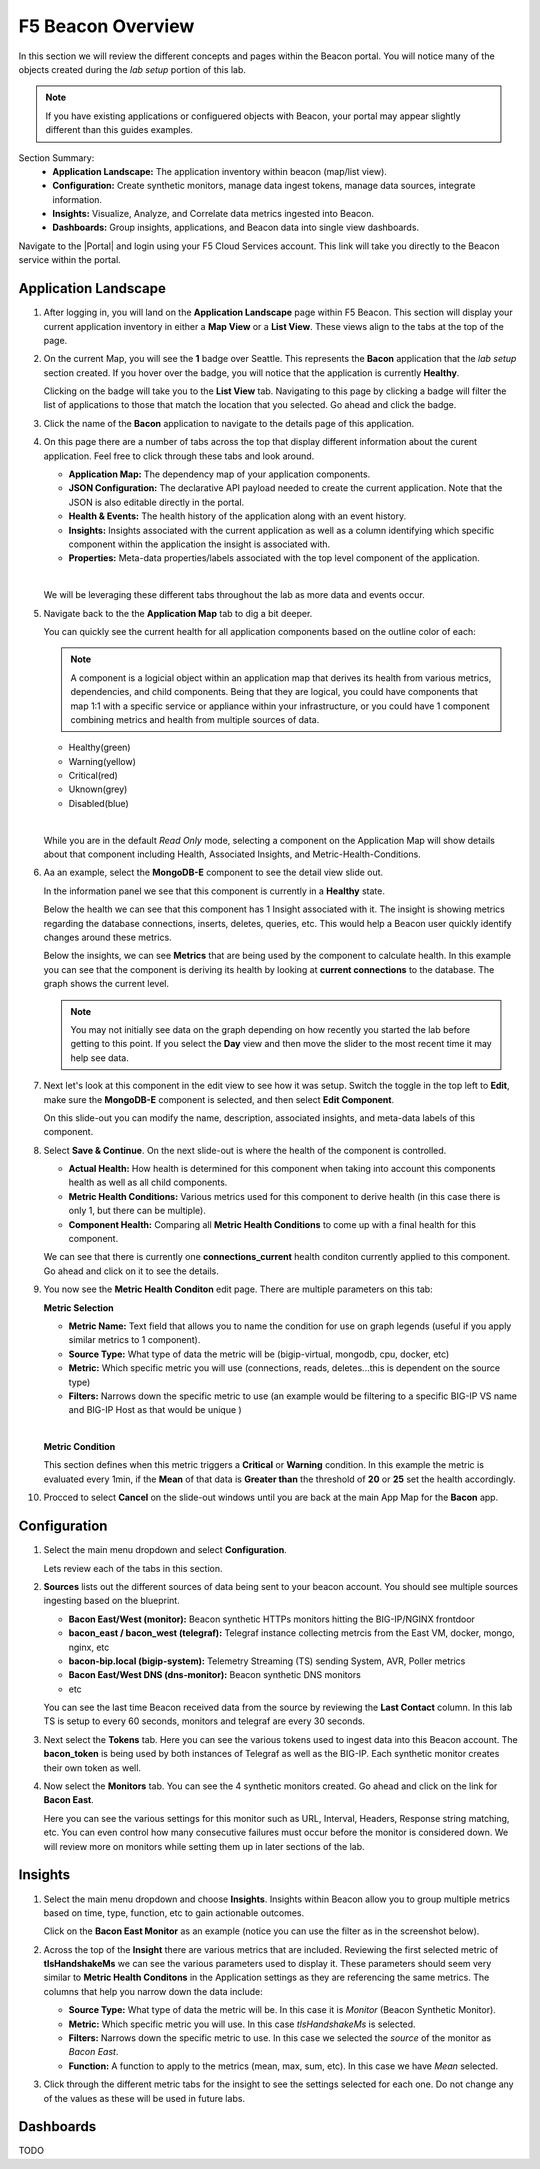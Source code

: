 F5 Beacon Overview
==================

In this section we will review the different concepts and pages within the Beacon portal. You will notice many of the objects created during the `lab setup` portion of this lab.

.. NOTE:: If you have existing applications or configuered objects with Beacon, your portal may appear slightly different than this guides examples.


Section Summary:
   - **Application Landscape:** The application inventory within beacon (map/list view).
   - **Configuration:** Create synthetic monitors, manage data ingest tokens, manage data sources, integrate information.
   - **Insights:** Visualize, Analyze, and Correlate data metrics ingested into Beacon. 
   - **Dashboards:** Group insights, applications, and Beacon data into single view dashboards.


Navigate to the |Portal| and login using your F5 Cloud Services account. This link will take you directly to the Beacon service within the portal.

Application Landscape
---------------------

#. After logging in, you will land on the **Application Landscape** page within F5 Beacon. This section will display your current application inventory in either a **Map View** or a **List View**. These views align to the tabs at the top of the page.

   |app_landscape|

#. On the current Map, you will see the **1** badge over Seattle. This represents the **Bacon** application that the `lab setup` section created. If you hover over the badge, you will notice that the application is currently **Healthy**.

   Clicking on the badge will take you to the **List View** tab. Navigating to this page by clicking a badge will filter the list of applications to those that match the location that you selected. Go ahead and click the badge.

   |hover_app|

#. Click the name of the **Bacon** application to navigate to the details page of this application.

   |app_name|

#. On this page there are a number of tabs across the top that display different information about the curent application. Feel free to click through these tabs and look around.

   - **Application Map:** The dependency map of your application components.
   - **JSON Configuration:** The declarative API payload needed to create the current application. Note that the JSON is also editable directly in the portal.
   - **Health & Events:** The health history of the application along with an event history.
   - **Insights:** Insights associated with the current application as well as a column identifying which specific component within the application the insight is associated with.
   - **Properties:** Meta-data properties/labels associated with the top level component of the application.

   |
   We will be leveraging these different tabs throughout the lab as more data and events occur.

#. Navigate back to the the **Application Map** tab to dig a bit deeper.

   You can quickly see the current health for all application components based on the outline color of each:

   .. NOTE:: A component is a logicial object within an application map that derives its health from various metrics, dependencies, and child components. Being that they are logical, you could have components that map 1:1 with a specific service or appliance within your infrastructure, or you could have 1 component combining metrics and health from multiple sources of data.

   - Healthy(green)
   - Warning(yellow)
   - Critical(red)
   - Uknown(grey)
   - Disabled(blue)

   |
   While you are in the default `Read Only` mode, selecting a component on the Application Map will show details about that component including Health, Associated Insights, and Metric-Health-Conditions.

#. Aa an example, select the **MongoDB-E** component to see the detail view slide out.

   |mongo_e|
   
   In the information panel we see that this component is currently in a **Healthy** state.

   |mongo_healthy|

   Below the health we can see that this component has 1 Insight associated with it. The insight is showing metrics regarding the database connections, inserts, deletes, queries, etc. This would help a Beacon user quickly identify changes around these metrics.

   |mongo_insight|

   Below the insights, we can see **Metrics** that are being used by the component to calculate health. In this example you can see that the component is deriving its health by looking at **current connections** to the database. The graph shows the current level.

   .. NOTE:: You may not initially see data on the graph depending on how recently you started the lab before getting to this point. If you select the **Day** view and then move the slider to the most recent time it may help see data.


   |mongo_metrics|


#. Next let's look at this component in the edit view to see how it was setup. Switch the toggle in the top left to **Edit**, make sure the **MongoDB-E** component is selected, and then select **Edit Component**.


   |edit|


   On this slide-out you can modify the name, description, associated insights, and meta-data labels of this component.

#. Select **Save & Continue**. On the next slide-out is where the health of the component is controlled.

   - **Actual Health:** How health is determined for this component when taking into account this components health as well as all child components.
   - **Metric Health Conditions:** Various metrics used for this component to derive health (in this case there is only 1, but there can be multiple).
   - **Component Health:** Comparing all **Metric Health Conditions** to come up with a final health for this component.

   We can see that there is currently one **connections_current** health conditon currently applied to this component. Go ahead and click on it to see the details.

   |met_health_cond|

#. You now see the **Metric Health Conditon** edit page. There are multiple parameters on this tab:

   **Metric Selection**

   - **Metric Name:** Text field that allows you to name the condition for use on graph legends (useful if you apply similar metrics to 1 component).
   - **Source Type:** What type of data the metric will be (bigip-virtual, mongodb, cpu, docker, etc)
   - **Metric:** Which specific metric you will use (connections, reads, deletes...this is dependent on the source type)
   - **Filters:** Narrows down the specific metric to use (an example would be filtering to a specific BIG-IP VS name and BIG-IP Host as that would be unique )

   |
   **Metric Condition**

   This section defines when this metric triggers a **Critical** or **Warning** condition. In this example the metric is evaluated every 1min, if the **Mean** of that data is **Greater than** the threshold of **20** or **25** set the health accordingly.

#. Procced to select **Cancel** on the slide-out windows until you are back at the main App Map for the **Bacon** app.

Configuration
-------------

#. Select the main menu dropdown and select **Configuration**.

   |configuration|

   Lets review each of the tabs in this section.

#. **Sources** lists out the different sources of data being sent to your beacon account. You should see multiple sources ingesting based on the blueprint.

   - **Bacon East/West (monitor):** Beacon synthetic HTTPs monitors hitting the BIG-IP/NGINX frontdoor
   - **bacon_east / bacon_west (telegraf):** Telegraf instance collecting metrcis from the East VM, docker, mongo, nginx, etc 
   - **bacon-bip.local (bigip-system):** Telemetry Streaming (TS) sending System, AVR, Poller metrics
   - **Bacon East/West DNS (dns-monitor):** Beacon synthetic DNS monitors
   - etc

   You can see the last time Beacon received data from the source by reviewing the **Last Contact** column. In this lab TS is setup to every 60 seconds, monitors and telegraf are every 30 seconds.

#. Next select the **Tokens** tab. Here you can see the various tokens used to ingest data into this Beacon account. The **bacon_token** is being used by both instances of Telegraf as well as the BIG-IP. Each synthetic monitor creates their own token as well.

#. Now select the **Monitors** tab. You can see the 4 synthetic monitors created. Go ahead and click on the link for **Bacon East**.

   |east_mon|

   Here you can see the various settings for this monitor such as URL, Interval, Headers, Response string matching, etc. You can even control how many consecutive failures must occur before the monitor is considered down. We will review more on monitors while setting them up in later sections of the lab.


Insights
--------

#. Select the main menu dropdown and choose **Insights**. Insights within Beacon allow you to group multiple metrics based on time, type, function, etc to gain actionable outcomes.

   Click on the **Bacon East Monitor** as an example (notice you can use the filter as in the screenshot below).

   |east_monitor|

#. Across the top of the **Insight** there are various metrics that are included. Reviewing the first selected metric of **tlsHandshakeMs** we can see the various parameters used to display it. These parameters should seem very similar to **Metric Health Conditons** in the Application settings as they are referencing the same metrics. The columns that help you narrow down the data include:

   - **Source Type:** What type of data the metric will be. In this case it is *Monitor* (Beacon Synthetic Monitor).
   - **Metric:** Which specific metric you will use. In this case *tlsHandshakeMs* is selected.
   - **Filters:** Narrows down the specific metric to use. In this case we selected the *source* of the monitor as *Bacon East*.
   - **Function:** A function to apply to the metrics (mean, max, sum, etc). In this case we have *Mean* selected.

   |tls_metric|

#. Click through the different metric tabs for the insight to see the settings selected for each one. Do not change any of the values as these will be used in future labs.

Dashboards
----------

TODO

.. |app_landscape| image:: images/overview/app_landscape.png
   :scale: 70 %  
.. |hover_app| image:: images/overview/hover_app.png
.. |app_name| image:: images/overview/app_name.png
.. |mongo_e| image:: images/overview/mongo_e.png
.. |mongo_healthy| image:: images/overview/mongo_healthy.png
   :scale: 70 %  
.. |mongo_insight| image:: images/overview/mongo_insight.gif
   :scale: 70 %
.. |mongo_metrics| image:: images/overview/mongo_metrics.png
   :scale: 70 %
.. |edit| image:: images/overview/edit.png
.. |met_health_cond| image:: images/overview/met_health_cond.png
.. |conn_condition| image:: images/overview/conn_condition.png
   :scale: 70 %
.. |configuration| image:: images/overview/configuration.png
.. |east_mon| image:: images/overview/east_mon.png
.. |east_monitor| image:: images/overview/east_monitor.png
.. |tls_metric| image:: images/overview/tls_metric.png
   :scale: 70 %


.. |Portal| raw:: html

   <a href="https://portal.cloudservices.f5.com/beacon" target="_blank">F5 Beacon Portal</a>
